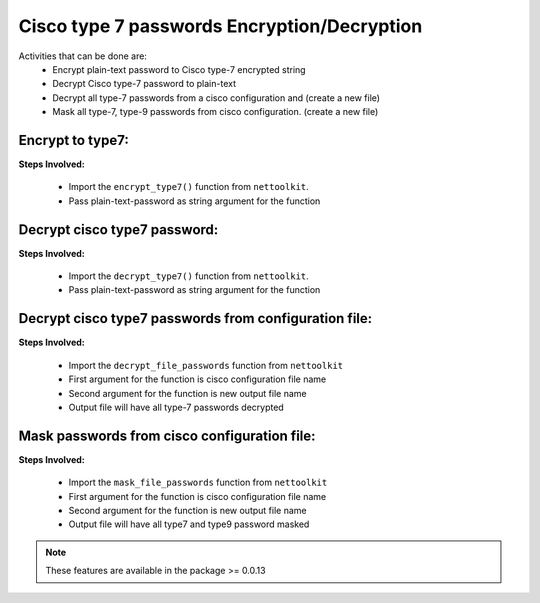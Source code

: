 
Cisco type 7 passwords Encryption/Decryption
============================================

Activities that can be done are:
	* Encrypt plain-text password to Cisco type-7 encrypted string
	* Decrypt Cisco type-7 password to plain-text
	* Decrypt all type-7 passwords from a cisco configuration and (create a new file)
	* Mask all type-7, type-9 passwords from cisco configuration. (create a new file)


Encrypt to type7:
------------------

**Steps Involved:**

	* Import the ``encrypt_type7()`` function from ``nettoolkit``.
	* Pass plain-text-password as string argument for the function

	.. code-block:: python
		:emphasize-lines: 2

		>>> from nettoolkit import encrypt_type7
		>>> encrypt_type7("Cisco1234")
		'062506324f41584b5643'				## Encrypted password string.


Decrypt cisco type7 password:
-------------------------------

**Steps Involved:**

	* Import the ``decrypt_type7()`` function from ``nettoolkit``.
	* Pass plain-text-password as string argument for the function

	.. code-block:: python
		:emphasize-lines: 2

		>>> from nettoolkit import decrypt_type7
		>>> decrypt_type7("062506324f41584b5643")
		'Cisco1234'			## Decrypted password string


Decrypt cisco type7 passwords from configuration file:
---------------------------------------------------

**Steps Involved:**

	* Import the ``decrypt_file_passwords`` function from ``nettoolkit``
	* First argument for the function is cisco configuration file name
	* Second argument for the function is new output file name
	* Output file will have all type-7 passwords decrypted

	.. code-block:: python
		:emphasize-lines: 2

		>>> from nettoolkit import decrypt_file_passwords
		>>> decrypt_file_passwords("input_file.log", "output_file.log")


Mask passwords from cisco configuration file:
---------------------------------------------------

**Steps Involved:**

	* Import the ``mask_file_passwords`` function from ``nettoolkit``
	* First argument for the function is cisco configuration file name
	* Second argument for the function is new output file name
	* Output file will have all type7 and type9 password masked

	.. code-block:: python
		:emphasize-lines: 2

		>>> from nettoolkit import mask_file_passwords
		>>> mask_file_passwords("input_file.log", "output_file.log")



.. note::
		
	These features are available in the package >= 0.0.13
